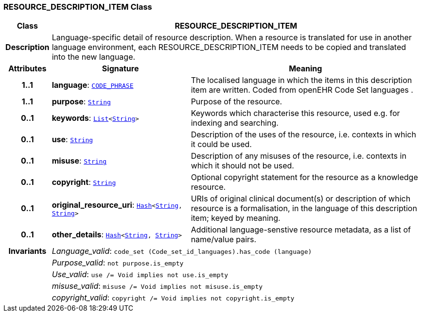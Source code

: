 === RESOURCE_DESCRIPTION_ITEM Class

[cols="^1,3,5"]
|===
h|*Class*
2+^h|*RESOURCE_DESCRIPTION_ITEM*

h|*Description*
2+a|Language-specific detail of resource description. When a resource is translated for use in another language environment, each RESOURCE_DESCRIPTION_ITEM needs to be copied and translated into the new language.

h|*Attributes*
^h|*Signature*
^h|*Meaning*

h|*1..1*
|*language*: `link:/releases/RM/{rm_release}/data_types.html#_code_phrase_class[CODE_PHRASE^]`
a|The localised language in which the items in this description item are written. Coded from openEHR Code Set  languages .

h|*1..1*
|*purpose*: `link:/releases/BASE/{base_release}/foundation_types.html#_string_class[String^]`
a|Purpose of the resource.

h|*0..1*
|*keywords*: `link:/releases/BASE/{base_release}/foundation_types.html#_list_class[List^]<link:/releases/BASE/{base_release}/foundation_types.html#_string_class[String^]>`
a|Keywords which characterise this resource, used e.g. for indexing and searching.

h|*0..1*
|*use*: `link:/releases/BASE/{base_release}/foundation_types.html#_string_class[String^]`
a|Description of the uses of the resource, i.e. contexts in which it could be used.

h|*0..1*
|*misuse*: `link:/releases/BASE/{base_release}/foundation_types.html#_string_class[String^]`
a|Description of any misuses of the resource, i.e. contexts in which it should not be used.

h|*0..1*
|*copyright*: `link:/releases/BASE/{base_release}/foundation_types.html#_string_class[String^]`
a|Optional copyright statement for the resource as a knowledge resource.

h|*0..1*
|*original_resource_uri*: `link:/releases/BASE/{base_release}/foundation_types.html#_hash_class[Hash^]<link:/releases/BASE/{base_release}/foundation_types.html#_string_class[String^], link:/releases/BASE/{base_release}/foundation_types.html#_string_class[String^]>`
a|URIs of original clinical document(s) or description of which resource is a formalisation, in the language of this description item; keyed by meaning.

h|*0..1*
|*other_details*: `link:/releases/BASE/{base_release}/foundation_types.html#_hash_class[Hash^]<link:/releases/BASE/{base_release}/foundation_types.html#_string_class[String^], link:/releases/BASE/{base_release}/foundation_types.html#_string_class[String^]>`
a|Additional language-senstive resource metadata, as a list of name/value pairs.

h|*Invariants*
2+a|__Language_valid__: `code_set (Code_set_id_languages).has_code (language)`

h|
2+a|__Purpose_valid__: `not purpose.is_empty`

h|
2+a|__Use_valid__: `use /= Void implies not use.is_empty`

h|
2+a|__misuse_valid__: `misuse /= Void implies not misuse.is_empty`

h|
2+a|__copyright_valid__: `copyright /= Void implies not copyright.is_empty`
|===
